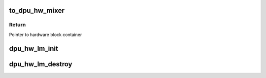 .. -*- coding: utf-8; mode: rst -*-
.. src-file: drivers/gpu/drm/msm/disp/dpu1/dpu_hw_lm.h

.. _`to_dpu_hw_mixer`:

to_dpu_hw_mixer
===============

.. c:function:: struct dpu_hw_mixer *to_dpu_hw_mixer(struct dpu_hw_blk *hw)

    convert base object dpu_hw_base to container

    :param hw:
        Pointer to base hardware block
    :type hw: struct dpu_hw_blk \*

.. _`to_dpu_hw_mixer.return`:

Return
------

Pointer to hardware block container

.. _`dpu_hw_lm_init`:

dpu_hw_lm_init
==============

.. c:function:: struct dpu_hw_mixer *dpu_hw_lm_init(enum dpu_lm idx, void __iomem *addr, struct dpu_mdss_cfg *m)

    Initializes the mixer hw driver object. should be called once before accessing every mixer.

    :param idx:
        mixer index for which driver object is required
    :type idx: enum dpu_lm

    :param addr:
        mapped register io address of MDP
    :type addr: void __iomem \*

    :param m:
        pointer to mdss catalog data
    :type m: struct dpu_mdss_cfg \*

.. _`dpu_hw_lm_destroy`:

dpu_hw_lm_destroy
=================

.. c:function:: void dpu_hw_lm_destroy(struct dpu_hw_mixer *lm)

    Destroys layer mixer driver context

    :param lm:
        Pointer to LM driver context
    :type lm: struct dpu_hw_mixer \*

.. This file was automatic generated / don't edit.

